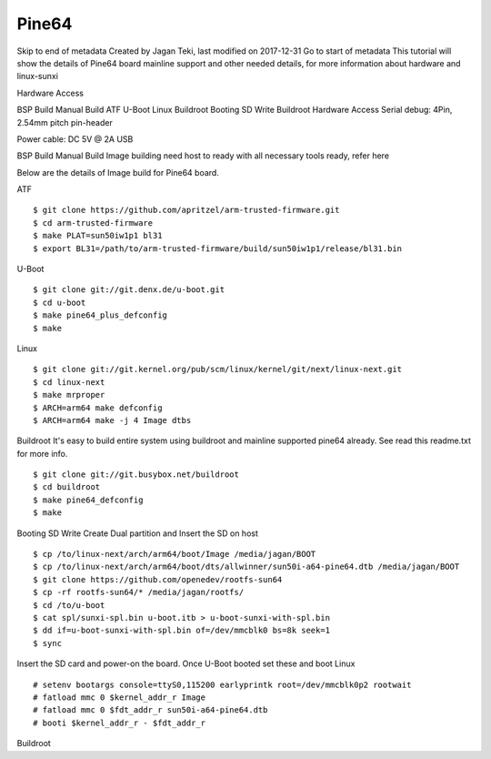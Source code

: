 Pine64
======

Skip to end of metadata
Created by Jagan Teki, last modified on 2017-12-31 Go to start of metadata
This tutorial will show the details of Pine64 board mainline support and other needed details, for more information about hardware and linux-sunxi

Hardware Access

.. image:: /images/pine64.jpeg


BSP Build
Manual Build
ATF
U-Boot
Linux
Buildroot
Booting
SD Write
Buildroot
Hardware Access
Serial debug:  4Pin, 2.54mm pitch pin-header 

Power cable: DC 5V @ 2A USB



BSP Build
Manual Build
Image building need host to ready with all necessary tools ready, refer here

Below are the details of Image build for Pine64 board.

ATF

::

        $ git clone https://github.com/apritzel/arm-trusted-firmware.git
        $ cd arm-trusted-firmware
        $ make PLAT=sun50iw1p1 bl31
        $ export BL31=/path/to/arm-trusted-firmware/build/sun50iw1p1/release/bl31.bin
        
U-Boot

::

        $ git clone git://git.denx.de/u-boot.git
        $ cd u-boot
        $ make pine64_plus_defconfig
        $ make 

Linux

::

        $ git clone git://git.kernel.org/pub/scm/linux/kernel/git/next/linux-next.git
        $ cd linux-next
        $ make mrproper
        $ ARCH=arm64 make defconfig
        $ ARCH=arm64 make -j 4 Image dtbs

Buildroot
It's easy to build entire system using buildroot and mainline supported pine64 already. See read this readme.txt for more info.

::

        $ git clone git://git.busybox.net/buildroot
        $ cd buildroot
        $ make pine64_defconfig
        $ make

Booting
SD Write
Create Dual partition and Insert the SD on host

::

        $ cp /to/linux-next/arch/arm64/boot/Image /media/jagan/BOOT
        $ cp /to/linux-next/arch/arm64/boot/dts/allwinner/sun50i-a64-pine64.dtb /media/jagan/BOOT
        $ git clone https://github.com/openedev/rootfs-sun64
        $ cp -rf rootfs-sun64/* /media/jagan/rootfs/
        $ cd /to/u-boot
        $ cat spl/sunxi-spl.bin u-boot.itb > u-boot-sunxi-with-spl.bin
        $ dd if=u-boot-sunxi-with-spl.bin of=/dev/mmcblk0 bs=8k seek=1
        $ sync
        
Insert the SD card and power-on the board. Once U-Boot booted set these and boot Linux

::

        # setenv bootargs console=ttyS0,115200 earlyprintk root=/dev/mmcblk0p2 rootwait
        # fatload mmc 0 $kernel_addr_r Image
        # fatload mmc 0 $fdt_addr_r sun50i-a64-pine64.dtb
        # booti $kernel_addr_r - $fdt_addr_r

Buildroot
